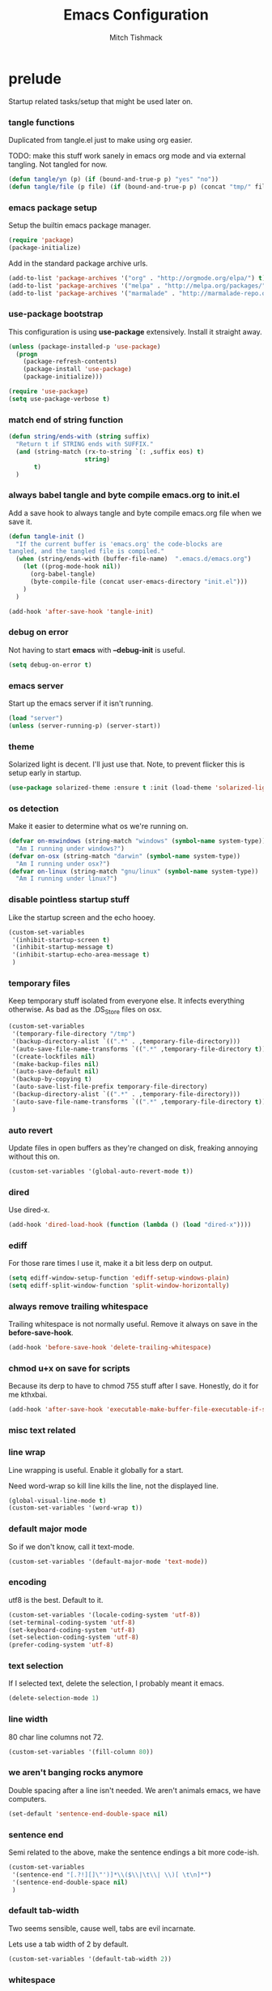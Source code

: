 #+TITLE: Emacs Configuration
#+AUTHOR: Mitch Tishmack
#+STARTUP: hidestars
#+STARTUP: odd
#+BABEL: :cache yes
#+PROPERTY: header-args :tangle tmp/.emacs.d/init.el :cache yes :padline no :mkdirp yes :comments no

* prelude

Startup related tasks/setup that might be used later on.

*** tangle functions

Duplicated from tangle.el just to make using org easier.

TODO: make this stuff work sanely in emacs org mode and
via external tangling. Not tangled for now.

#+BEGIN_SRC emacs-lisp :tangle no
  (defun tangle/yn (p) (if (bound-and-true-p p) "yes" "no"))
  (defun tangle/file (p file) (if (bound-and-true-p p) (concat "tmp/" file) "no"))
#+END_SRC

*** emacs package setup

Setup the builtin emacs package manager.

#+BEGIN_SRC emacs-lisp
  (require 'package)
  (package-initialize)
#+END_SRC

Add in the standard package archive urls.

#+BEGIN_SRC emacs-lisp
  (add-to-list 'package-archives '("org" . "http://orgmode.org/elpa/") t)
  (add-to-list 'package-archives '("melpa" . "http://melpa.org/packages/") t)
  (add-to-list 'package-archives '("marmalade" . "http://marmalade-repo.org/packages/") t)
#+END_SRC

*** use-package bootstrap

This configuration is using *use-package* extensively. Install it straight away.

#+BEGIN_SRC emacs-lisp
  (unless (package-installed-p 'use-package)
    (progn
      (package-refresh-contents)
      (package-install 'use-package)
      (package-initialize)))

  (require 'use-package)
  (setq use-package-verbose t)
#+END_SRC

*** match end of string function

#+BEGIN_SRC emacs-lisp
  (defun string/ends-with (string suffix)
    "Return t if STRING ends with SUFFIX."
    (and (string-match (rx-to-string `(: ,suffix eos) t)
                       string)
         t)
    )
#+END_SRC

*** always babel tangle and byte compile emacs.org to init.el

Add a save hook to always tangle and byte compile emacs.org file when we save it.

#+BEGIN_SRC emacs-lisp :tangle no
  (defun tangle-init ()
    "If the current buffer is 'emacs.org' the code-blocks are
  tangled, and the tangled file is compiled."
    (when (string/ends-with (buffer-file-name)  ".emacs.d/emacs.org")
      (let ((prog-mode-hook nil))
        (org-babel-tangle)
        (byte-compile-file (concat user-emacs-directory "init.el")))
      )
    )

  (add-hook 'after-save-hook 'tangle-init)
#+END_SRC

*** debug on error

Not having to start *emacs* with *--debug-init* is useful.

#+BEGIN_SRC emacs-lisp
  (setq debug-on-error t)
#+END_SRC

*** emacs server

Start up the emacs server if it isn't running.

#+BEGIN_SRC emacs-lisp
  (load "server")
  (unless (server-running-p) (server-start))
#+END_SRC

*** theme

Solarized light is decent. I'll just use that. Note, to prevent flicker this is setup early in startup.

#+BEGIN_SRC emacs-lisp
  (use-package solarized-theme :ensure t :init (load-theme 'solarized-light 't))
#+END_SRC

*** os detection

Make it easier to determine what os we're running on.

#+BEGIN_SRC emacs-lisp
  (defvar on-mswindows (string-match "windows" (symbol-name system-type))
    "Am I running under windows?")
  (defvar on-osx (string-match "darwin" (symbol-name system-type))
    "Am I running under osx?")
  (defvar on-linux (string-match "gnu/linux" (symbol-name system-type))
    "Am I running under linux?")
#+END_SRC

*** disable pointless startup stuff

Like the startup screen and the echo hooey.

#+BEGIN_SRC emacs-lisp
  (custom-set-variables
   '(inhibit-startup-screen t)
   '(inhibit-startup-message t)
   '(inhibit-startup-echo-area-message t)
   )
#+END_SRC

*** temporary files

Keep temporary stuff isolated from everyone else. It infects everything otherwise. As bad as the .DS_Store files on osx.

#+BEGIN_SRC emacs-lisp
  (custom-set-variables
   '(temporary-file-directory "/tmp")
   '(backup-directory-alist `((".*" . ,temporary-file-directory)))
   '(auto-save-file-name-transforms `((".*" ,temporary-file-directory t)))
   '(create-lockfiles nil)
   '(make-backup-files nil)
   '(auto-save-default nil)
   '(backup-by-copying t)
   '(auto-save-list-file-prefix temporary-file-directory)
   '(backup-directory-alist `((".*" . ,temporary-file-directory)))
   '(auto-save-file-name-transforms `((".*" ,temporary-file-directory t)))
   )
#+END_SRC

*** auto revert

Update files in open buffers as they're changed on disk, freaking annoying without this on.

#+BEGIN_SRC emacs-lisp
  (custom-set-variables '(global-auto-revert-mode t))
#+END_SRC

*** dired

Use dired-x.

#+BEGIN_SRC emacs-lisp
  (add-hook 'dired-load-hook (function (lambda () (load "dired-x"))))
#+END_SRC

*** ediff

For those rare times I use it, make it a bit less derp on output.

#+BEGIN_SRC emacs-lisp
  (setq ediff-window-setup-function 'ediff-setup-windows-plain)
  (setq ediff-split-window-function 'split-window-horizontally)
#+END_SRC

*** always remove trailing whitespace

Trailing whitespace is not normally useful. Remove it always on save in the *before-save-hook*.

#+BEGIN_SRC emacs-lisp
  (add-hook 'before-save-hook 'delete-trailing-whitespace)
#+END_SRC

*** chmod u+x on save for scripts

Because its derp to have to chmod 755 stuff after I save. Honestly, do it for me kthxbai.

#+BEGIN_SRC emacs-lisp
  (add-hook 'after-save-hook 'executable-make-buffer-file-executable-if-script-p)
#+END_SRC

*** misc text related
*** line wrap

Line wrapping is useful. Enable it globally for a start.

Need word-wrap so kill line kills the line, not the displayed line.

#+BEGIN_SRC emacs-lisp
  (global-visual-line-mode t)
  (custom-set-variables '(word-wrap t))
#+END_SRC

*** default major mode

So if we don't know, call it text-mode.

#+BEGIN_SRC emacs-lisp
  (custom-set-variables '(default-major-mode 'text-mode))
#+END_SRC

*** encoding

utf8 is the best. Default to it.

#+BEGIN_SRC emacs-lisp
  (custom-set-variables '(locale-coding-system 'utf-8))
  (set-terminal-coding-system 'utf-8)
  (set-keyboard-coding-system 'utf-8)
  (set-selection-coding-system 'utf-8)
  (prefer-coding-system 'utf-8)
#+END_SRC

*** text selection

If I selected text, delete the selection, I probably meant it emacs.

#+BEGIN_SRC emacs-lisp
  (delete-selection-mode 1)
#+END_SRC
*** line width

80 char line columns not 72.

#+BEGIN_SRC emacs-lisp
  (custom-set-variables '(fill-column 80))
#+END_SRC

*** we aren't banging rocks anymore

Double spacing after a line isn't needed. We aren't animals emacs, we have computers.

#+BEGIN_SRC emacs-lisp
  (set-default 'sentence-end-double-space nil)
#+END_SRC

*** sentence end

Semi related to the above, make the sentence endings a bit more code-ish.

#+BEGIN_SRC emacs-lisp
  (custom-set-variables
   '(sentence-end "[.?!][]\"')]*\\($\\|\t\\| \\)[ \t\n]*")
   '(sentence-end-double-space nil)
   )
#+END_SRC

*** default tab-width

Two seems sensible, cause well, tabs are evil incarnate.

Lets use a tab width of 2 by default.

#+BEGIN_SRC emacs-lisp
  (custom-set-variables '(default-tab-width 2))
#+END_SRC

*** whitespace

Customize whitespace mode to make tabs obvious as boxes, and to highlight lines over 80 characters in length.

#+BEGIN_SRC emacs-lisp
(require 'whitespace)

(setq whitespace-style '(face tabs trailing))

(set-face-attribute 'whitespace-tab nil
                    :foreground "#2075c7"
                    :background "lightgrey")

(set-face-attribute 'whitespace-line nil
                    :foreground "#2075c7"
                    :background "lightgrey")
#+END_SRC

*** uncategorized

I have no idea how to label these.

Highlight parens.

#+BEGIN_SRC emacs-lisp
  (show-paren-mode)
#+END_SRC

Typing out *yes* or *no* is stupid.

#+BEGIN_SRC emacs-lisp
  (fset 'yes-or-no-p 'y-or-n-p)
#+END_SRC

*** osx specific

**** no yes-or-no gui windows

On osx, don't ever display the gui dialog box. Taken from http://superuser.com/questions/125569/how-to-fix-emacs-popup-dialogs-on-mac-os-x

#+BEGIN_SRC emacs-lisp
  (when (and on-osx (window-system))
    (defadvice yes-or-no-p (around prevent-dialog activate)
      "Prevent yes-or-no-p from activating a dialog"
      (let ((use-dialog-box nil))
        ad-do-it))
    (defadvice y-or-n-p (around prevent-dialog-yorn activate)
      "Prevent y-or-n-p from activating a dialog"
      (let ((use-dialog-box nil))
        ad-do-it))
    )
#+END_SRC

**** make osx gui emacs keyboard setup match console

Command should be meta on cocoa emacs like the old carbon/macports version.

#+BEGIN_SRC emacs-lisp
  (when (and on-osx (window-system))
    (custom-set-variables
     '(mac-command-key-is-meta t)
     '(mac-option-key-is-meta nil)
     '(mac-command-key-is-meta t)
     '(mac-command-modifier 'meta)
     '(mac-option-modifier 'none)
     )
    )
#+END_SRC

*** global key bindings

Global key bindings.

#+BEGIN_SRC emacs-lisp
  (global-set-key (kbd "C-x ,") 'kill-whole-line)
  (global-set-key (kbd "C-x C-m") 'compile)
#+END_SRC

*** x copy/paste

#+BEGIN_SRC emacs-lisp
  (when (and on-linux (window-system))
    (progn
      (setq interprogram-paste-function 'x-cut-buffer-or-selection-value)
      (setq x-select-enable-clipboard t)
      )
    )
#+END_SRC
* appearance
*** gui

When i'm running in a terminal emacs, most of this junk isn't needed. For that matter gui counts for most.

Basically, never show the tool bar or the scroll bar in gui or tty. In gui its ok to show the menu-bar.

Also have the scratch buffer be empty instead of have the derp message I never read anyway.

#+BEGIN_SRC emacs-lisp
  (tool-bar-mode -1)
  (scroll-bar-mode -1)
  (when (not window-system)
    (menu-bar-mode -1))
  (custom-set-variables '(initial-scratch-message nil))
#+END_SRC

*** fonts

List of fonts in order of preference.

#+BEGIN_SRC emacs-lisp
  (defvar my/gui-fonts
    '(
      "PragmataPro"
      "Pragmata Pro" ;; Seems to register differently on osx than X
      "Source Code Pro"
      "Menlo"
      "Monaco"
      )
    )
#+END_SRC

Set preferred font list when we're in a gui emacs session.

#+BEGIN_SRC emacs-lisp
  (with-no-warnings
    (when window-system
      (if (find-font  (font-spec :name (car my/gui-fonts)))
          (progn (set-frame-font (car my/gui-fonts))
                 (set-face-attribute 'default nil :height 180))
        (progn (set-gui-font (cdr my/gui-fonts))))
      )
    )
#+END_SRC

*** tty

   Enable mouse mode for the console and use the mousewheel if possible.

#+BEGIN_SRC emacs-lisp
  (unless window-system
    (require 'mouse)
    (xterm-mouse-mode t)
    (global-set-key [mouse-4] '(lambda ()
                                 (interactive)
                                 (scroll-down 1)))
    (global-set-key [mouse-5] '(lambda ()
                                 (interactive)
                                 (scroll-up 1)))
    (defun track-mouse (e))
    )
#+END_SRC

* packages

All the packages I use.

*** tramp

#+BEGIN_SRC emacs-lisp
  (use-package tramp
    :ensure t
    :config (custom-set-variables '(tramp-default-method "ssh"))
    )
#+END_SRC

*** exec-path-from-shell

Turns out that someone wrote this exact thing already. Yay get to drop my own crap.

#+BEGIN_SRC emacs-lisp
  (use-package exec-path-from-shell
    :ensure t
    :init (if on-osx (exec-path-from-shell-initialize))
    )
#+END_SRC

*** osx-clipboard-mode

#+BEGIN_SRC emacs-lisp
  (when on-osx
    (use-package osx-clipboard
      :ensure t
      :config
      (progn
        (osx-clipboard-mode +1)
        )
      )
    )
#+END_SRC

*** smart-mode-line

#+BEGIN_SRC emacs-lisp
  (use-package smart-mode-line
    :ensure t
    :config
    (progn
      (custom-set-variables '(sml/name-width 20)
                            '(sml/mode-width 'full)
                            '(sml/shorten-modes t)
                            '(sml/shorten-directory t)
                            '(sml/hidden-modes
                              '(" GitGutter"
                                " Fill"
                                " $"
                                " Wrap"
                                " MRev"
                                " Ind"
                                " Projectile"
                                " SP"
                                " Undo-Tree"
                                " yas"
                                " WSC"))
                            )
      (sml/toggle-shorten-modes)
      (add-to-list 'sml/replacer-regexp-list
                   '("^~/src/" ":src:"))
      (sml/setup)
      (column-number-mode)
      )
    )
#+END_SRC

*** semantic

#+BEGIN_SRC emacs-lisp
  (use-package semantic
    :ensure t
    :config
    (progn
      (custom-set-variables
       '(global-semantic-decoration-mode t)
       '(global-semantic-highlight-func-mode t)
       '(global-semantic-idle-scheduler-mode t)
       '(global-semantic-idle-local-symbol-highlight-mode t)
       '(global-semantic-stickyfunc-mode f)
       )
      )
    :init(semantic-mode t)
    )
#+END_SRC

*** expand-region

#+BEGIN_SRC emacs-lisp
  (use-package expand-region :ensure t :bind ("C-]" . er/expand-region))
#+END_SRC

*** ivy/swiper

Switching to ivy mode+swiper

#+BEGIN_SRC emacs-lisp
  (use-package counsel
    :ensure t
    :bind (("C-x C-f" . counsel-find-file)
           ("C-c g" . counsel-git)
           ("C-c j" . counsel-git-grep)
           ("C-c k" . counsel-ag)
           ("C-x l" . counsel-locate)
           ("C-S-o" . counsel-rhythmbox)
           ("C-c C-r" . ivy-resume))
    :config (custom-set-variables '(counsel-find-file-at-point t)))
    (use-package swiper
      :ensure t
      :diminish ivy-mode
      :bind (("C-s" . swiper)
             ("M-x" . counsel-M-x))
      :config (progn
                (custom-set-variables
                 '(projectile-completion-system 'ivy)
                 '(magit-completing-read-function 'ivy-completing-read)
                 '(ivy-use-virtual-buffers t)
                 '(ivy-height 10)
                 '(ivy-count-format "(%d/%d) ")
                 )
                (ivy-mode 1)
                )
      )
#+END_SRC

*** magit

Make git not ass to use. At least in emacs. magit is the best git interface... in the world.

#+BEGIN_SRC emacs-lisp
  (use-package magit
    :ensure t
    :commands (magit-init
               magit-status
               magit-diff
               magit-commit)
    :bind ("C-x m" . magit-status)
    :config
    (progn
      (custom-set-variables
       '(magit-auto-revert-mode nil)
       '(magit-last-seen-setup-instructions "1.4.0")
       )
      (defadvice magit-status (around magit-fullscreen activate)
        (window-configuration-to-register :magit-fullscreen)
        ad-do-it
        (delete-other-windows))

      (defadvice magit-quit-window (around magit-restore-screen activate)
        ad-do-it
        (jump-to-register :magit-fullscreen)))
    )
#+END_SRC

*** workgroups2

Save workgroup layouts. Similar..ish to desktop-save.

#+BEGIN_SRC emacs-lisp :tangle no
  (use-package workgroups2
    :ensure t
    :diminish (workgroups-mode . "")
    :config
    (progn
      (custom-set-variables
       '(wg-session-file "~/.emacs.d/workgroups")
       '(wg-prefix-key (kbd "C-c C-w"))
       '(wg-mode-line-display-on nil)
                            )
      )
    :init (workgroups-mode 1)
    )
#+END_SRC

*** autopair

Highlight matching ()'s []'s etc...

#+BEGIN_SRC emacs-lisp
  (use-package autopair
    :ensure t
    :config
    (progn (custom-set-variables '(autopair-blink 'nil)))
    )
#+END_SRC

*** org-mode

Org-mode keybindings and settings, pretty sparse really.

#+BEGIN_SRC emacs-lisp
  (use-package org
    :ensure org-plus-contrib
    :bind (("C-c a" . org-agenda)
           ("C-c b" . org-iswitchb)
           ("C-c c" . org-capture)
           ("C-c l" . org-store-link)
           ("C-c p" . org-latex-export-to-pdf))
   :config
   (progn
     (custom-set-variables
      '(org-log-done t)
      '(org-hide-leading-stars t)
      '(org-hide-emphasis-markers t)
      '(org-confirm-babel-evaluate nil)
      )
     (org-babel-do-load-languages
      'org-babel-load-languages
      '(
        (emacs-lisp . t)
        (sh . t)
        (haskell . t)
        (ditaa . t)
        (perl . t)
        (python . t)
        (C . t)
        )
      )
     (add-hook 'after-init-hook (lambda () (org-reload)))
     )
   )
  (use-package org-bullets
    :ensure t
    :init
    (custom-set-variables '(org-bullets-bullet-list '("・" "◦" "•" "◉")))
    :config
    (progn
      (add-hook 'org-mode-hook (lambda () (org-bullets-mode 1)))
      (let* ((variable-tuple (cond ((x-list-fonts "Source Sans Pro") '(:font "Source Sans Pro"))
                                   ((x-list-fonts "Lucida Grande")   '(:font "Lucida Grande"))
                                   ((x-list-fonts "Verdana")         '(:font "Verdana"))
                                   ((x-family-fonts "Sans Serif")    '(:family "Sans Serif"))
                                   (nil (warn "Cannot find a Sans Serif Font."))))
             (base-font-color     (face-foreground 'default nil 'default))
             (headline           `(:inherit default :weight bold :foreground ,base-font-color)))
        (custom-theme-set-faces 'user
                                `(org-level-8 ((t (,@headline ,@variable-tuple))))
                                `(org-level-7 ((t (,@headline ,@variable-tuple))))
                                `(org-level-6 ((t (,@headline ,@variable-tuple))))
                                `(org-level-5 ((t (,@headline ,@variable-tuple))))
                                `(org-level-4 ((t (,@headline ,@variable-tuple :height 1.1))))
                                `(org-level-3 ((t (,@headline ,@variable-tuple :height 1.25))))
                                `(org-level-2 ((t (,@headline ,@variable-tuple :height 1.5))))
                                `(org-level-1 ((t (,@headline ,@variable-tuple :height 1.75))))
                                `(org-document-title ((t (,@headline ,@variable-tuple :height 1.5 :underline nil))))))
      (font-lock-add-keywords 'org-mode
                              '(("^ +\\([-*]\\) "
                                 (0 (prog1 () (compose-region (match-beginning 1) (match-end 1) "•"))))))
      )
    )


#+END_SRC

*** flycheck

Flycheck for on the fly checking of code.

#+BEGIN_SRC emacs-lisp
  (use-package flycheck
    :ensure t
    :init
    (custom-set-variables '(flycheck-indication-mode 'left-fringe))
    :config
    (add-hook 'prog-mode-hook 'flycheck-mode)
    )
#+END_SRC

Need to vet this, used it more when I did more c. But its handy for non standard pkg-config
setups.

Not tangled into the config intentionally.

#+BEGIN_SRC emacs-lisp :tangle=no
  (defun pkg-config-add-lib-cflags (pkg-config-lib)
    "This function will add necessary header file path of a
  specified by `pkg-config-lib' to `flycheck-clang-include-path', which make it
  completionable by auto-complete-clang"
    (interactive "spkg-config lib: ")
    (if (executable-find "pkg-config")
        (if (= (shell-command
                (format "pkg-config %s" pkg-config-lib))
               0)
            (setq flycheck-clang-include-path
                  (append flycheck-clang-include-path
                          (split-string
                           (shell-command-to-string
                            (format "pkg-config --cflags-only-I %s"
                                    pkg-config-lib)))))
          (message "Error, pkg-config lib %s not found." pkg-config-lib))
      (message "Error: pkg-config tool not found.")))
#+END_SRC

*** auto-complete

Auto complete functionality is nice to have.

#+BEGIN_SRC emacs-lisp
    (use-package auto-complete
        :ensure t
        :init (progn (require 'auto-complete-config)
                     (ac-config-default)
                     (global-auto-complete-mode t)
        ))
#+END_SRC

*** smartparens

Helpfully inserts matching parens, can be a pita too.

#+BEGIN_SRC emacs-lisp
  (use-package smartparens
    :ensure t
    :config
    (add-hook 'prog-mode-hook 'smartparens-mode)
    )
#+END_SRC

*** rainbow delimiters

Makes matching parens easier.

#+BEGIN_SRC emacs-lisp
  (use-package rainbow-delimiters
    :ensure t
    :config
    (add-hook 'prog-mode-hook 'rainbow-delimiters-mode)
    )
#+END_SRC

*** uniquify

Make buffer names unique based on their directory and not have <N> or other nonsense.

#+BEGIN_SRC emacs-lisp
  (require 'uniquify)
  (custom-set-variables '(uniquify-buffer-name-style 'post-forward))
#+END_SRC

*** desktop-save

Desktop saving of session information handy to keep the same buffers between sessions.

#+BEGIN_SRC emacs-lisp
  (require 'desktop)

  (desktop-save-mode 1)

  (custom-set-variables
   '(desktop-restore-eager 5)
   '(desktop-path '("~/.emacs.d"))
   '(desktop-dirname  "~/.emacs.d")
   '(desktop-base-file-name "desktop")
   )

  (defun local-desktop-save ()
    (interactive)
    (if (eq (desktop-owner) (emacs-pid))
        (desktop-save desktop-dirname)))

  (add-hook 'auto-save-hook 'desktop-save-in-desktop-dir)
#+END_SRC

*** fic-mode

Highlight TODO/FIXME type messages in comments.

#+BEGIN_SRC emacs-lisp :tangle no
  (use-package fic-mode
    :ensure t
    :init
    (add-hook 'prog-mode-hook 'turn-on-fic-mode)
    )
#+END_SRC

*** projectile

#+BEGIN_SRC emacs-lisp
  (use-package projectile
    :ensure t
    :init (projectile-global-mode)
    )
#+END_SRC

*** git gutter

#+BEGIN_SRC emacs-lisp
  (use-package git-gutter
    :ensure t
    :config
    (progn (global-git-gutter-mode t))
    )
#+END_SRC

*** clang-format

#+BEGIN_SRC emacs-lisp
  (use-package clang-format
    :ensure t
    :bind (([C-M-tab] . clang-format-region))
    )
#+END_SRC

*** hideshow

#+BEGIN_SRC emacs-lisp
  (use-package hideshow
    :ensure t
    :bind ("C-c s" . hs-toggle-hiding)
    )
#+END_SRC

*** ggtags

#+BEGIN_SRC emacs-lisp :tangle no
  (use-package ggtags :ensure t)
#+END_SRC

*** company-mode

Completion tips.

#+BEGIN_SRC emacs-lisp :tangle no
  (use-package company-mode
    :ensure t
    :config
    (progn (add-hook 'after-init-hook 'global-company-mode))
    )
#+END_SRC

*** yaml-mode

For.. yaml

#+BEGIN_SRC emacs-lisp
  (use-package yaml-mode :ensure t)
#+END_SRC

*** writegood-mode

So I write gooder. Me fail English? Thats unpossible.

#+BEGIN_SRC emacs-lisp
  (use-package writegood-mode :ensure t)
#+END_SRC

*** python-mode

Compress down python configuration a bit.

#+BEGIN_SRC emacs-lisp
  (use-package python
    :commands python-mode
    :mode ("\\.py\\'" . python-mode)
    :ensure t
    :init
    (progn
      (use-package jedi
        :ensure t
        :init
        (progn
          (jedi:install-server)
          )
        :config
        (progn
          (custom-set-variables
           '(jedi:complete-on-dot t)
           '(jedi:install-imenu t)
           )
          )
        :bind
        (("M-." . jedi:goto-definition)
         ("M-," . jedi:goto-definition-pop-marker)
         )
        )
      (use-package company-anaconda
        :ensure t
        :config
        (progn
          (add-to-list 'company-backends 'company-anaconda)
          (add-hook 'python-mode-hook 'anaconda-mode)
          )
        )
      (use-package pytest
        :ensure t
        :bind ("C-c t" . pytest-one)
        )
      (use-package pymacs :ensure t)
      )
    :config
    (progn
      (add-hook 'python-mode-hook'
                (lambda ()
                  (jedi:setup)
                  (push '("lambda" . ?λ) prettify-symbols-alist)
                    (push '("<=" . ?≤) prettify-symbols-alist)
                    (push '(">=" . ?≥) prettify-symbols-alist)
                    (push '("==" . ?≡) prettify-symbols-alist)
                    (push '("/=" . ?≢) prettify-symbols-alist)
                    (push '("&&" . ?∧) prettify-symbols-alist)
                    (push '("||" . ?∨) prettify-symbols-alist)
                    (push '("not" . ?¬) prettify-symbols-alist)
                    (push '("None" . ?⊥) prettify-symbols-alist)
                    (prettify-symbols-mode)
                    )
                  ))
    )
#+END_SRC

*** haskell-mode

Need to make haskell source be all pretty.

#+BEGIN_SRC emacs-lisp
  (use-package haskell-mode
    :ensure t
    :config
    (progn
      (use-package hindent
        :if (executable-find "hindent")
        :ensure t
        :config
        (progn
          (add-hook 'haskell-mode-hook #'hindent-mode)
          )
        )
      (use-package flycheck-haskell :ensure t)
      (use-package flycheck-hdevtools
        :ensure t
        :config
        (progn
          (add-hook 'haskell-mode-hook 'flycheck-mode)
          )
        )
      (use-package ghc
        :if (executable-find "ghc-mod")
        :ensure t
        :config
        (progn
          (autoload 'ghc-init "ghc" nil t)
          (autoload 'ghc-debug "ghc" nil t)
          (add-hook 'haskell-mode-hook (lambda ()
                                         (ghc-init)
                                         )
                    )
          )
        )
      (add-hook 'haskell-mode-hook 'interactive-haskell-mode)
      (add-hook 'haskell-mode-hook 'turn-on-haskell-indentation)
      (custom-set-variables
       '(haskell-program-name "ghci")
       '(haskell-process-type 'cabal-repl)
       '(haskell-tags-on-save t)
       )
      (add-to-list 'completion-ignored-extensions ".hi")
      (add-hook 'haskell-mode-hook'
                (lambda ()
                  (push '("()" . ?∅) prettify-symbols-alist)
                  (push '("\\" . ?λ) prettify-symbols-alist)
                  (push '("pi" . ?π) prettify-symbols-alist)
                  (push '("=>" . ?⇒) prettify-symbols-alist)
                  (push '("->" . ?→) prettify-symbols-alist)
                  (push '("<-" . ?←) prettify-symbols-alist)
                  (push '("<=" . ?≤) prettify-symbols-alist)
                  (push '(">=" . ?≥) prettify-symbols-alist)
                  (push '("==" . ?≡) prettify-symbols-alist)
                  (push '("/=" . ?≢) prettify-symbols-alist)
                  (push '("!!" . "‼") prettify-symbols-alist)
                  (push '("&&" . ?∧) prettify-symbols-alist)
                  (push '("||" . ?∨) prettify-symbols-alist)
                  (push '("~>" . ?⇝) prettify-symbols-alist)
                  (push '("-<" . ?↢) prettify-symbols-alist)
                  (push '("not" . ?¬) prettify-symbols-alist)
                  (push '("forall" . ?∀) prettify-symbols-alist)
                  (push '("sqrt" . ?√) prettify-symbols-alist)
                  (push '("undefined" . ?⊥) prettify-symbols-alist)
                  (push '("sqrt" . ?√) prettify-symbols-alist)
                  (prettify-symbols-mode)
                  )
                )
      )
    )
#+END_SRC

*** undo-tree

Make undo more useful, and treelike.

#+BEGIN_SRC emacs-lisp
  (use-package undo-tree
    :ensure t
    :init
    (progn (global-undo-tree-mode))
    :config
    (progn (defadvice undo-tree-visualize (around undo-tree-split-side-by-side activate)
             "Split undo-tree side-by-side"
             (let ((split-height-threshold nil)
                   (split-width-threshold 0))
               ad-do-it)
             )
           )
    :bind
    ("C-x u" . undo-tree-visualize)
    )
#+END_SRC

*** color-identifiers-mode

Color variables for easy identification, its like a rainbow puked over everything opened in prog-mode-hook.

#+BEGIN_SRC emacs-lisp
  (use-package color-identifiers-mode
    :ensure t
    :config
    (add-hook 'prog-mode-hook 'color-identifiers-mode)
    )
#+END_SRC

*** nix-mode

Instead of text might as well get a decent mode hook going here.

#+BEGIN_SRC emacs-lisp
  (use-package nix-mode :ensure t)
#+END_SRC

* mode related
*** common defaults

Common mode defaults I think are sensible.

***** prog-mode hook

#+BEGIN_SRC emacs-lisp
  (add-hook 'prog-mode-hook
        '(lambda ()
           (auto-complete-mode) ;; can't get this to work with use-package easily
           (interactive)
           (hl-line-mode)
           (whitespace-mode)
           (visual-line-mode)
           (flyspell-prog-mode)
           (custom-set-variables
            '(indent-tabs-mode nil)
            '(tab-width 2)
            )
          )
        )
#+END_SRC

***** c

#+BEGIN_SRC emacs-lisp
  (add-to-list 'auto-mode-alist '("\\.[chm]\\'" . c-mode))
  (add-hook 'c-mode-common-hook
            '(lambda ()
               (global-set-key "\C-x\C-m" 'compile)
               (setq flycheck-clang-language-standard "c11")
               (setq flycheck-idle-change-delay 2)
               (setq flycheck-highlighting-mode 'symbols)
  ;; later...
  ;;             (add-hook 'before-save-hook 'clang-format-buffer nil t)
               (c-toggle-auto-state 1)
               (setq-default c-basic-offset 2
                             tab-width 2
                             indent-tabs-mode nil
                             c-electric-flag t
                             indent-level 2
                             c-default-style "bsd"
                             backward-delete-function nil)
               ))
#+END_SRC

***** elisp

TODO: fixme

#+BEGIN_SRC emacs-lisp :tangle no
(add-hook 'emacs-lisp-hook
          (lambda ()
            (define-key emacs-lisp-map
              "\C-x\C-e" 'pp-eval-last-sexp)
            (define-key emacs-lisp-map
              "\r" 'reindent-then-newline-and-indent)))
#+END_SRC

***** python-mode

#+BEGIN_SRC emacs-lisp
  (add-hook 'python-mode-hook
            '(lambda ()
               (flycheck-select-checker 'python-flake8)
               (flycheck-select-checker 'python-pylint)
               )
            )

#+END_SRC

***** shell

#+BEGIN_SRC emacs-lisp
  (autoload 'sh--mode "sh-mode" "mode for shell stuff" t)

  (add-to-list 'auto-mode-alist '("\\.sh$\\'" . sh-mode))
  (add-to-list 'auto-mode-alist '("\\.[zk]sh$\\'" . sh-mode))
  (add-to-list 'auto-mode-alist '("\\.bash$\\'" . sh-mode))
  (add-to-list 'auto-mode-alist '("\\[.].*shrc$\\'" . sh-mode))
  (add-to-list 'auto-mode-alist '("sourceme$\\'" . sh-mode))

  (add-hook 'sh-mode-hook
            '(lambda ()
               (setq sh-basic-offset 2 sh-indentation 4
                     sh-indent-for-case-label 0 sh-indent-for-case-alt '+)))
#+END_SRC

***** perl

#+BEGIN_SRC emacs-lisp
  (fset 'perl-mode 'cperl-mode)

  (add-hook 'cperl-mode-hook
            '(lambda ()
               (setq indent-tabs-mode t)
               (setq tab-width 8)
               (setq cperl-indent-level 4)
               (setq tab-stop-list (number-sequence 4 200 4))
               (setq cperl-tab-always-indent t)
               (setq cperl-indent-parens-as-block t)
               )
            )
#+END_SRC

*** auto-insert-mode new file templates

Use auto-insert-mode to insert in templates for blank files.

So first up, add auto-insert to *find-file-hooks* so we insert straight away. Also setup the copyright bit to minimally put in name.

#+BEGIN_SRC emacs-lisp
  (add-hook 'find-file-hooks 'auto-insert)
  (defvar auto-insert-copyright (user-full-name))
#+END_SRC

Create *auto-insert-alist* so all the mode lists are the same

#+BEGIN_SRC emacs-lisp
  (defvar auto-insert-alist '(()))
#+END_SRC

***** c

#+BEGIN_SRC emacs-lisp
    (setq auto-insert-alist
          (append
           '(
             ((c-mode . "c")
              nil
              "/*\n"
              "File: " (file-name-nondirectory buffer-file-name) "\n"
              "Copyright: " (substring (current-time-string) -4) " " auto-insert-copyright "\n"
              "Description: " _ "\n"
              "*/\n"
              "#include <stdio.h>\n"
              "#include <stdlib.h>\n\n"
              "int main(int argc, char **argv) {\n"
              "  return 0;\n"
              "}\n"
              )
             )
           auto-insert-alist)
          )
#+END_SRC

***** elisp
#+BEGIN_SRC emacs-lisp
    (setq auto-insert-alist
          (append
           '(
             ((emacs-lisp-mode . "elisp")
              nil
              ";;-*-mode: emacs-lisp; coding: utf-8;-*-\n"
              ";; File: " (file-name-nondirectory buffer-file-name) "\n"
              ";; Copyright: " (substring (current-time-string) -4) " " auto-insert-copyright "\n"
              ";; Description: " _ "\n"
              )
             )
           auto-insert-alist)
          )
#+END_SRC

***** python

#+BEGIN_SRC emacs-lisp
  (setq auto-insert-alist
        (append
         '(((python-mode . "python")
           nil
           "#!/usr/bin/env python\n"
           "# -*-mode: Python; coding: utf-8;-*-\n"
           "# File: " (file-name-nondirectory buffer-file-name) "\n"
           "# Copyright: " (substring (current-time-string) -4) " " auto-insert-copyright "\n"
           "# Description: " _ "\n\n"
           )
           )
         auto-insert-alist)
        )
#+END_SRC

***** shell

#+BEGIN_SRC emacs-lisp
  (setq auto-insert-alist
        (append
         '(
           ((sh-mode . "sh")
            nil
            "#!/usr/bin/env sh\n"
            "#-*-mode: Shell-script; coding: utf-8;-*-\n"
            "# File: " (file-name-nondirectory buffer-file-name) "\n"
            "# Copyright: " (substring (current-time-string) -4) " " auto-insert-copyright "\n"
            "# Description: " _ "\n"
            "export script=$(basename \"$0\")\n"
            "export dir=$(cd \"$(dirname \"$0\")\"; pwd)\n"
            "export iam=${dir}/${script}\n"
            )
           )
         auto-insert-alist)
        )
#+END_SRC
* custom

Load this up last to allow for local customization if needed and to keep from custom writing to the init.el file.

#+BEGIN_SRC emacs-lisp
  (setq custom-file "~/.emacs.d/custom.el")
  (load custom-file 'noerror)
#+END_SRC
